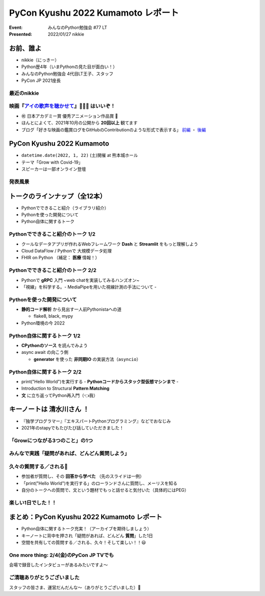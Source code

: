 ========================================
PyCon Kyushu 2022 Kumamoto レポート
========================================

:Event: みんなのPython勉強会 #77 LT
:Presented: 2022/01/27 nikkie

お前、誰よ
========================================

* nikkie（にっきー）
* Python歴4年（いまPythonの見た目が面白い！）
* みんなのPython勉強会 4代目LT王子、スタッフ
* PyCon JP 2021座長

最近のnikkie
--------------------------------------------------

.. figure:: ../_static/stapy_Jan/202201_stapy_ainouta_watch_log.png

映画『`アイの歌声を聴かせて <https://ainouta.jp/>`_』🤖🎤🎼 はいいぞ！
----------------------------------------------------------------------------------------------------

* ㊗️ 日本アカデミー賞 優秀アニメーション作品賞 👏
* ほんとによくて、2021年10月の公開から **20回以上** 観てます
* ブログ「好きな映画の鑑賞ログをGitHubのContributionのような形式で表示する」 `前編 <https://nikkie-ftnext.hatenablog.com/entry/movie-watch-log-as-contribution1-cal-heatmap>`_ ・ `後編 <https://nikkie-ftnext.hatenablog.com/entry/movie-watch-log-as-contribution2-cors-error>`_

PyCon Kyushu 2022 Kumamoto
========================================

.. raw:: html

    <iframe width="640" height="480" src="https://kyushu.pycon.jp/2022/" title="PyCon Kyushu 2022 Kumamoto Webサイト"></iframe>

.. revealjs-break::

* ``datetime.date(2022, 1, 22)`` (土)開催 at 熊本城ホール
* テーマ「Grow with Covid-19」
* スピーカーは一部オンライン登壇

発表風景
--------------------------------------------------

.. raw:: html

    <blockquote class="twitter-tweet" data-align="center" data-dnt="true"><p lang="ja" dir="ltr"><a href="https://twitter.com/hashtag/pycon9kuA?src=hash&amp;ref_src=twsrc%5Etfw">#pycon9kuA</a> 使ってみよう、パターンマッチング！ <a href="https://t.co/1a599v6xkR">pic.twitter.com/1a599v6xkR</a></p>&mdash; nikkie にっきー (@ftnext) <a href="https://twitter.com/ftnext/status/1484751274222702593?ref_src=twsrc%5Etfw">January 22, 2022</a></blockquote> <script async src="https://platform.twitter.com/widgets.js" charset="utf-8"></script>

トークのラインナップ（全12本）
========================================

* Pythonでできること紹介（ライブラリ紹介）
* Pythonを使った開発について
* Python自体に関するトーク

Pythonでできること紹介のトーク 1/2
--------------------------------------------------

* クールなデータアプリが作れるWebフレームワーク **Dash** と **Streamlit** をもっと理解しよう
* Cloud DataFlow / Pythonで 大規模データ処理
* FHIR on Python （補足： **医療** 情報！）

Pythonでできること紹介のトーク 2/2
--------------------------------------------------

* Pythonで **gRPC** 入門 ~web chatを実装してみるハンズオン~
* 「視線」を科学する。- MediaPipeを用いた視線計測の手法について -

Pythonを使った開発について
--------------------------------------------------

* **静的コード解析** から見出す一人前Pythonistaへの道

  * flake8, black, mypy

* Python環境の今 2022

Python自体に関するトーク 1/2
--------------------------------------------------

* **CPythonのソース** を読んでみよう
* async await の向こう側

  * **generator** を使った **非同期IO** の実装方法（``asyncio``）

Python自体に関するトーク 2/2
--------------------------------------------------

* print("Hello World")を実行する - **Pythonコードからスタック型仮想マシンまで** -
* Introduction to Structural **Pattern Matching**
* **文** に立ち返ってPython再入門（👈我）

キーノートは **清水川さん** ！
========================================

* 『独学プログラマー』『エキスパートPythonプログラミング』などでおなじみ
* 2021年のstapyでもたびたび話していただきました！

「Growにつながる3つのこと」の1つ
--------------------------------------------------

.. raw:: html

    <iframe src="https://www.slideshare.net/slideshow/embed_code/key/sTysLknbjnekJj?startSlide=24" width="595" height="485" frameborder="0" marginwidth="0" marginheight="0" scrolling="no" style="border:1px solid #CCC; border-width:1px; margin-bottom:5px; max-width: 100%;" allowfullscreen> </iframe> <div style="margin-bottom:5px"> <strong> <a href="https://www.slideshare.net/shimizukawa/20220122-hello-programmer-at-pycon-kyushu-2022" title="プログラマーとの出会い - Hello, Programmer! at PyCon Kyushu 2022" target="_blank">プログラマーとの出会い - Hello, Programmer! at PyCon Kyushu 2022</a> </strong> from <strong><a href="//www.slideshare.net/shimizukawa" target="_blank">Takayuki Shimizukawa</a></strong> </div>

みんなで実践「疑問があれば、どんどん質問しよう」
--------------------------------------------------

.. raw:: html

    <blockquote class="twitter-tweet" data-align="center" data-dnt="true"><p lang="ja" dir="ltr"><a href="https://twitter.com/hashtag/pycon9ku?src=hash&amp;ref_src=twsrc%5Etfw">#pycon9ku</a><br>自分に合ったアウトプットを見つける<a href="https://t.co/8JikvWXsEg">https://t.co/8JikvWXsEg</a><br>完成させなくてもいい<br><br>+5分だけやる</p>&mdash; nikkie にっきー (@ftnext) <a href="https://twitter.com/ftnext/status/1484701187262021635?ref_src=twsrc%5Etfw">January 22, 2022</a></blockquote> <script async src="https://platform.twitter.com/widgets.js" charset="utf-8"></script>

久々の質問する／される🙌
--------------------------------------------------

* 参加者が質問し、その **回答から学べた** （先のスライドは一例）
* 「print("Hello World")を実行する」のローランドさんに質問し、メーリスを知る
* 自分のトークへの質問で、文という題材でもっと話せると気付いた（具体的にはPEG）

楽しい1日でした！！
--------------------------------------------------

.. raw:: html

    <blockquote class="twitter-tweet" data-align="center" data-dnt="true"><p lang="ja" dir="ltr"><a href="https://twitter.com/hashtag/pycon9ku?src=hash&amp;ref_src=twsrc%5Etfw">#pycon9ku</a> 全日程おしまい！<br>Pythonについてのトークで1日インプットできてめちゃくちゃ楽しかったです。<br><br>参加者の皆さま、そしてとても尽力してくださったであろうスタッフの皆さま、ありがとうございました！</p>&mdash; nikkie にっきー (@ftnext) <a href="https://twitter.com/ftnext/status/1484801934364385283?ref_src=twsrc%5Etfw">January 22, 2022</a></blockquote> <script async src="https://platform.twitter.com/widgets.js" charset="utf-8"></script>

まとめ：PyCon Kyushu 2022 Kumamoto レポート
==================================================

* Python自体に関するトーク充実！（アーカイブを期待しましょう）
* キーノートに背中を押され「疑問があれば、どんどん **質問**」した1日
* 空間を共有しての質問する／される、久々！そして楽しい！！😃

One more thing: 2/4(金)のPyCon JP TVでも
--------------------------------------------------

.. raw:: html

    <iframe width="560" height="315" src="https://www.youtube.com/embed/hpSWkcgYsnI" title="YouTube video player" frameborder="0" allow="accelerometer; autoplay; clipboard-write; encrypted-media; gyroscope; picture-in-picture" allowfullscreen></iframe>

会場で録音したインタビューがあるみたいですよ〜

ご清聴ありがとうございました
------------------------------------------------

スタッフの皆さま、運営だんだんな〜（ありがとうございました）👏
